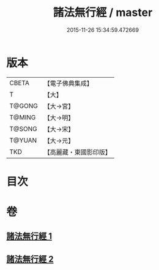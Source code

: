 #+TITLE: 諸法無行經 / master
#+DATE: 2015-11-26 15:34:59.472669
* 版本
 |     CBETA|【電子佛典集成】|
 |         T|【大】     |
 |    T@GONG|【大→宮】   |
 |    T@MING|【大→明】   |
 |    T@SONG|【大→宋】   |
 |    T@YUAN|【大→元】   |
 |       TKD|【高麗藏・東國影印版】|

* 目次
* 卷
** [[file:KR6i0288_001.txt][諸法無行經 1]]
** [[file:KR6i0288_002.txt][諸法無行經 2]]
